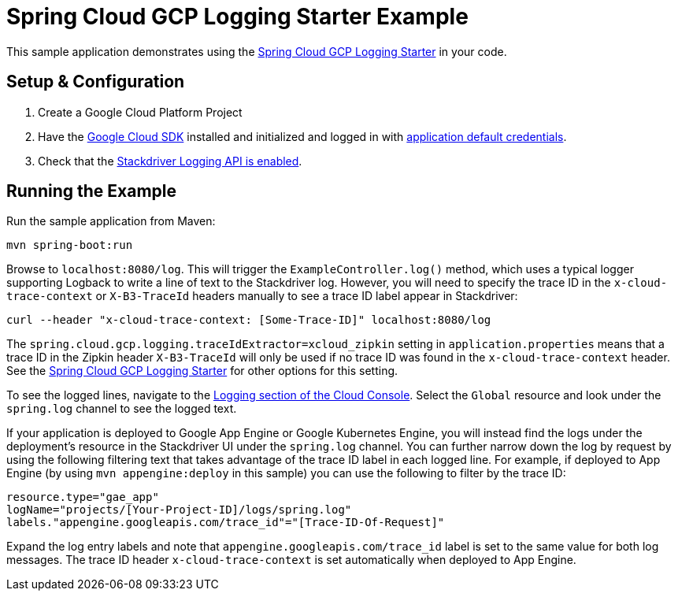 = Spring Cloud GCP Logging Starter Example

This sample application demonstrates using the
link:../../spring-cloud-gcp-starters/spring-cloud-gcp-starter-logging[Spring Cloud GCP Logging Starter] in your code.

== Setup & Configuration
1. Create a Google Cloud Platform Project
1. Have the https://cloud.google.com/sdk/[Google Cloud SDK] installed and
initialized and logged in with
https://developers.google.com/identity/protocols/application-default-credentials[application
default credentials].

1. Check that the https://cloud.google.com/logging/docs/access-control[Stackdriver Logging API is enabled].

== Running the Example
Run the sample application from Maven:

----
mvn spring-boot:run
----

Browse to `localhost:8080/log`. This will trigger the `ExampleController.log()` method,
which uses a typical logger supporting Logback to write a line of text to the Stackdriver log.
However, you will need to specify the trace ID in the `x-cloud-trace-context` or `X-B3-TraceId` headers manually to see a trace ID
label appear in Stackdriver:
----
curl --header "x-cloud-trace-context: [Some-Trace-ID]" localhost:8080/log
----

The `spring.cloud.gcp.logging.traceIdExtractor=xcloud_zipkin` setting in `application.properties`
means that a trace ID in the Zipkin header `X-B3-TraceId` will only be used if no trace ID was found
in the `x-cloud-trace-context` header.
See the link:../../spring-cloud-gcp-starters/spring-cloud-gcp-starter-logging[Spring Cloud GCP Logging Starter]
for other options for this setting.

To see the logged lines, navigate to the https://pantheon.corp.google.com/logs/viewer[Logging section of the Cloud Console].
Select the `Global` resource and look under the `spring.log` channel to see the
logged text.

If your application is deployed to Google App Engine or Google Kubernetes Engine,
you will instead find the logs under the deployment's resource in the Stackdriver UI under the `spring.log` channel.
You can further narrow down the log by request by using the following filtering text
that takes advantage of the trace ID label in each logged line. For example, if deployed to App Engine
(by using `mvn appengine:deploy` in this sample) you can use the following to filter by the trace ID:

----
resource.type="gae_app"
logName="projects/[Your-Project-ID]/logs/spring.log"
labels."appengine.googleapis.com/trace_id"="[Trace-ID-Of-Request]"
----

Expand the log entry labels and note that `appengine.googleapis.com/trace_id` label is set to the
same value for both log messages. The trace ID header `x-cloud-trace-context` is set automatically when deployed to App Engine.
